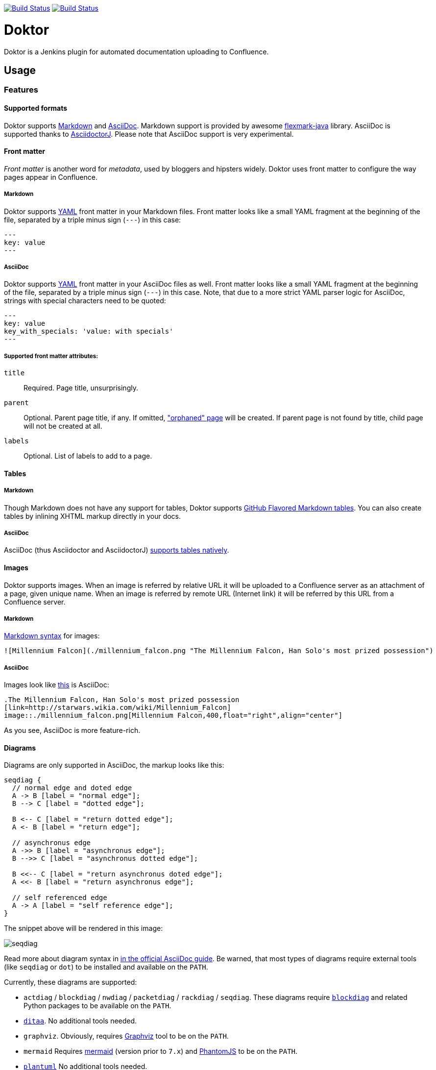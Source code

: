 image:https://travis-ci.org/jenkinsci/doktor-plugin.svg?branch=master["Build Status", link="https://travis-ci.org/jenkinsci/doktor-plugin"]
image:https://codecov.io/gh/jenkinsci/doktor-plugin/branch/master/graph/badge.svg["Build Status", link="https://codecov.io/gh/jenkinsci/doktor-plugin"]

= Doktor

Doktor is a Jenkins plugin for automated documentation uploading to Confluence.

== Usage

=== Features

==== Supported formats

Doktor supports https://daringfireball.net/projects/markdown/syntax[Markdown] and http://asciidoc.org[AsciiDoc].
Markdown support is provided by awesome https://github.com/vsch/flexmark-java[flexmark-java] library.
AsciiDoc is supported thanks to https://github.com/asciidoctor/asciidoctorj[AsciidoctorJ].
Please note that AsciiDoc support is very experimental.

==== Front matter

_Front matter_ is another word for _metadata_, used by bloggers and hipsters widely.
Doktor uses front matter to configure the way pages appear in Confluence.

===== Markdown

Doktor supports http://www.yaml.org[YAML] front matter in your Markdown files.
Front matter looks like a small YAML fragment at the beginning of the file, separated by a triple minus sign (`---`) in this case:

[source,yml]
----
---
key: value
---
----

===== AsciiDoc

Doktor supports http://www.yaml.org[YAML] front matter in your AsciiDoc files as well.
Front matter looks like a small YAML fragment at the beginning of the file, separated by a triple minus sign (`---`) in this case.
Note, that due to a more strict YAML parser logic for AsciiDoc, strings with special characters need to be quoted:

[source, asciidoc]
----
---
key: value
key_with_specials: 'value: with specials'
---
----

===== Supported front matter attributes:

`title`::
Required.
Page title, unsurprisingly.

`parent`::
Optional.
Parent page title, if any.
If omitted, https://confluence.atlassian.com/doc/orphaned-pages-139542.html["orphaned" page] will be created.
If parent page is not found by title, child page will not be created at all.

`labels`::
Optional.
List of labels to add to a page.

==== Tables

===== Markdown

Though Markdown does not have any support for tables, Doktor supports https://help.github.com/articles/organizing-information-with-tables[GitHub Flavored Markdown tables].
You can also create tables by inlining XHTML markup directly in your docs.

===== AsciiDoc

AsciiDoc (thus Asciidoctor and AsciidoctorJ) http://asciidoctor.org/docs/user-manual/#tables[supports tables natively].

==== Images

Doktor supports images.
When an image is referred by relative URL it will be uploaded to a Confluence server as an attachment of a page, given unique name.
When an image is referred by remote URL (Internet link) it will be referred by this URL from a Confluence server.

===== Markdown

https://daringfireball.net/projects/markdown/syntax#img[Markdown syntax] for images:

[source, markdown]
----
![Millennium Falcon](./millennium_falcon.png "The Millennium Falcon, Han Solo's most prized possession")
----

===== AsciiDoc

Images look like http://asciidoctor.org/docs/asciidoc-writers-guide/#images[this] is AsciiDoc:

[source, asciidoc]
----
.The Millennium Falcon, Han Solo's most prized possession
[link=http://starwars.wikia.com/wiki/Millennium_Falcon]
image::./millennium_falcon.png[Millennium Falcon,400,float="right",align="center"]
----

As you see, AsciiDoc is more feature-rich.

==== Diagrams

Diagrams are only supported in AsciiDoc, the markup looks like this:

[seqdiag]
....
seqdiag {
  // normal edge and doted edge
  A -> B [label = "normal edge"];
  B --> C [label = "dotted edge"];

  B <-- C [label = "return dotted edge"];
  A <- B [label = "return edge"];

  // asynchronus edge
  A ->> B [label = "asynchronus edge"];
  B -->> C [label = "asynchronus dotted edge"];

  B <<-- C [label = "return asynchronus doted edge"];
  A <<- B [label = "return asynchronus edge"];

  // self referenced edge
  A -> A [label = "self reference edge"];
}
....

The snippet above will be rendered in this image:

image::https://github.com/madhead/doktor/blob/master/.github/images/seqdiag.png[]

Read more about diagram syntax in http://asciidoctor.org/docs/asciidoctor-diagram[in the official AsciiDoc guide].
Be warned, that most types of diagrams require external tools (like `seqdiag` or `dot`) to be installed and available on the `PATH`.

Currently, these diagrams are supported:

 - `actdiag` / `blockdiag` / `nwdiag` / `packetdiag` / `rackdiag` / `seqdiag`.
These diagrams require http://blockdiag.com[`blockdiag`] and related Python packages to be available on the `PATH`.
 - http://ditaa.sourceforge.net[`ditaa`].
No additional tools needed.
 - `graphviz`.
Obviously, requires http://www.graphviz.org[Graphviz] tool to be on the `PATH`.
 - `mermaid`
Requires https://mermaidjs.github.io[mermaid] (version prior to `7.x`) and http://phantomjs.org[PhantomJS] to be on the `PATH`.
 - http://plantuml.com[`plantuml`]
No additional tools needed.

==== Custom stylesheets

Confluence allows space admins to provide custom stylesheets that override globals.
Doktor supports styling generated content by wrapping it in a `<div class="doktor">`, so you can use `.doctor` prefix in your selector to stylize content.

=== Configure Confluence servers

As you might suspect, Confluence REST API requires authentication.
Doktor supports basic authentication (username and password).
So, first thing to do is to https://github.com/jenkinsci/credentials-plugin/blob/master/docs/user.adoc[configure credentials] in Jenkins.

Create a "Username with password" credentials to be used to authenticate on Confluence server:

image::https://github.com/madhead/doktor/blob/master/.github/images/new_credentials.png[]

You may have as many Confluence servers and credentials for them as you need.

Next thing to do is to configure Confluence servers.
Go to global configuration screen ("Manage Jenkins" -> "Configure System") and find "Confluence Servers" section.
Configure the list of available Confluence servers:

image::https://github.com/madhead/doktor/blob/master/.github/images/confluence_servers.png[]

Now, when you have some Confluence servers to publish documentation to, it's time test this plugin!
Yes, I'm using word "test" https://github.com/madhead/doktor/issues/new[intentionally] here.

=== Pipeline step

Using Doktor with https://jenkins.io/doc/book/pipeline[pipelines] is very easy!
Here is the full syntax of `doktor` step:

[source,groovy]
----
doktor
	server : 'Cantina', // <1>
	markdownIncludePatterns: ['glob:**.md'], // <2>
	markdownExcludePatterns: ['glob:README.md'], // <3>
	asciidocIncludePatterns: ['glob:**.adoc', 'glob:**.asc'], // <4>
	asciidocExcludePatterns: ['glob:LICENSE.adoc', 'glob:CONTRIBUTING.asc'] // <5>
----
<1> One of the available Confluence servers
<2> List of Java 8 https://docs.oracle.com/javase/8/docs/api/java/nio/file/FileSystem.html#getPathMatcher-java.lang.String-[PathMatcher specifications] for https://daringfireball.net/projects/markdown/syntax[Markdown] files to include.
<3> List of Java 8 https://docs.oracle.com/javase/8/docs/api/java/nio/file/FileSystem.html#getPathMatcher-java.lang.String-[PathMatcher specifications] for https://daringfireball.net/projects/markdown/syntax[Markdown] files to exclude.
<4> List of Java 8 https://docs.oracle.com/javase/8/docs/api/java/nio/file/FileSystem.html#getPathMatcher-java.lang.String-[PathMatcher specifications] for http://asciidoc.org[AsciiDoc] files to include.
<5> List of Java 8 https://docs.oracle.com/javase/8/docs/api/java/nio/file/FileSystem.html#getPathMatcher-java.lang.String-[PathMatcher specifications] for http://asciidoc.org[AsciiDoc] files to exclude.

You can also try your luck with "Snippet Generator", available at `/pipeline-syntax` path of your Jenkins installation.

=== Classic builds

Doktor plays nice with "classic" builds too!

image::https://github.com/madhead/doktor/blob/master/.github/images/freestyle_config.png[]

Click those question icons on the right if you need any help.

== Limitations

Doktor recreates pages instead of updating them.
Recreating pages has some counterintuitive effects:

 - Any modification will overridden on each Doktor run, obviously
 - Page likes are not preserved
 - Attachments are not preserved
 - There is no support for extra Confluence markup, macroses and features like comments

This may sound shocking to you, but let me explain.

Doktor's idea is just uploading your documentation somewhere, making it available to _read_ by everybody.
Doktor is not about collaborative editing - use VCS for that.
It's a unidirectional flow - from sources to rendered documents - by design.
I was inspired by GitHub's https://pages.github.com[pages] and https://help.github.com/articles/about-github-wikis[wikis], and I sincerely believe in this approach.

At the moment, Doktor supports only Confluence and may never support any other services (unless my employer switches to another vendor).

== Developing

Doktor is built with https://kotlinlang.org[Kotlin], https://gradle.org[Gradle] and Love.
Well, actually with hate to the workflows on my day-time job.

JPI artifact is produced with https://github.com/jenkinsci/gradle-jpi-plugin[Gradle's JPI plugin].
Read its documentation to know more about supported features and options.

Also, take a look at https://github.com/SimpleFinance/jenkins-firebase-test-plugin[this awesome Jenkins plugin], which is build with Gradle and Kotlin too!

=== Building & running

Basically, `./gradlew --rerun-tasks clean jpi server` will spin up a Jenkins with Doktor installed.
`--rerun-tasks` is used to force clean build every time because Gradle aggressively caches build outputs, especially https://kotlinlang.org/docs/reference/kapt.html[Kotlin annotation processing tool] results.
Feel free to tweak CLI arguments, assuming you know what you do.

Debug is supported as well:

[source, bash]
----
GRADLE_OPTS="-agentlib:jdwp=transport=dt_socket,server=y,suspend=y,address=5005" ./gradlew --rerun-tasks clean jpi server
----

Omit `server` task if you just need a JPI file.

=== Testing on remote agents

Once you may want to test how Doktor behaves on agents.
The simplest way to do that is to run an agent in Docker.
There are two images for agents available.

==== jenkinsci/slave

https://hub.docker.com/r/jenkinsci/slave[jenkinsci/slave] is an image meant to be run by Jenkins to start a new agent.
The configuration is very simple:

image::https://github.com/madhead/doktor/blob/master/.github/images/slave.png[]

When you're running Jenkins via Gradle JPI plugin it will be run under you user account, so either your user needs to be able to execute `sudo docker` without password or you will need to type that password in Gradle's terminal session.

==== jenkinsci/ssh-slave

https://hub.docker.com/r/jenkinsci/ssh-slave[jenkinsci/ssh-slave] is another (better) option.
It allows you manage agent container separately and then attach it to Jenkins, thus eliminating the need to provide any password or execute `sudo docker`.
Container's mounts and FS modifications will be preserved between Jenkins restarts.

First, you need to have an SSH key pair that will be used to connect to the agent.
Looks like only RSA keys are supported (public key must start with `ssh-` prefix).
Either https://help.github.com/articles/generating-a-new-ssh-key-and-adding-it-to-the-ssh-agent[create a new one], or use the existing.

Then, install https://wiki.jenkins.io/display/JENKINS/SSH+Slaves+plugin[SSH Slaves plugin] on the master.

Create new "SSH Username with private key" credentials:

image::https://github.com/madhead/doktor/blob/master/.github/images/ssh_slave_credentials.png[]

You can paste private key directly here or use one of the defaults (`~/.ssh/id_ecdsa`, `~/.ssh/id_rsa`, `~/.ssh/id_dsa`, `~/.ssh/identity`).

Next, start agent container by executing `docker run --detach --name jenkins-slave jenkinsci/ssh-slave "$(cat ~/.ssh/jenkins.pub)"` (assuming that `~/.ssh/jenkins.pub` is a public key corresponding to the private key from previous step).

Finally, create new agent with a configuration like this:

image::https://github.com/madhead/doktor/blob/master/.github/images/ssh_slave.png[]

`172.17.0.2` here is the IP of a Docker contaner from the previous step, https://stackoverflow.com/a/20686101/750510[found in `docker inspect` output].
You could also run the container exposing the ports (e.g. `-p 2222:22`) and then use `localhost` as host and `2222` as port.

=== Testing Confluence integration

You'll need to refer to Confluence REST API.
https://docs.atlassian.com/confluence/REST/latest[Here] is the link.
https://developer.atlassian.com/confdev/confluence-server-rest-api/confluence-rest-api-examples[Samples] are also available.

==== Cloud

Probably, the easiest (and CPU / RAM saving) way to run Confluence is to run it in the cloud (AWS EC2, DigitalOcean, ...).
Though, it will cost you some money.

There is an link:.ansible/confluence.yml[Ansible script] in this repo to automate Confluence installation.
It assumes that you already have a running instance that meets https://confluence.atlassian.com/doc/system-requirements-126517514.html[Confluence's minimal system requirements].
Read your cloud provider's documentation to know how to create and manageVMs.

When you have a VM, just follow these steps to install Confluence Server:

. Create inventory file (`.ansible/inventory`) with a content like this:
+
[source, ini]
----
[confluence]
your.confluence.host
----
+
You might want to add additional parameters.
For example, a set of parameters for Ubuntu 16.04 EC2 instance:
+
[source, ini]
----
[confluence]
your.confluence.host ansible_user=ubuntu ansible_ssh_private_key_file=~/.ssh/confluence.pem ansible_python_interpreter=/usr/bin/python3
----
+
Or you can just use http://docs.ansible.com/ansible/latest/intro_dynamic_inventory.html[dynamic inventories].

. Install required roles from https://galaxy.ansible.com[Ansible Galaxy]: `sudo ansible-galaxy install -r requirements.yml --force`.

. After the inventory is configured, just run `./confluence.yml` from the `.ansible` directory.

. Go to `http://your.confluence.host/` (if the DNS and IPs are set) and configure the instance.
Note, that you will need a license key (trial works for 90 days).

==== Docker

You can run Confluence locally as well.
The easiest way here is https://www.docker.com[Docker] (Windows uses should appreciate the joke).

Running Confluence is as simple as:

[source, bash]
----
docker volume create --name confluence-data
docker run --detach --volume confluence-data:/var/atlassian/application-data/confluence --name confluence --publish-all atlassian/confluence-server:latest
----

You might want to add some https://docs.docker.com/engine/reference/run[additional options] or tweak the existing ones.

Note, that you will need a license key (trial works for 90 days).
